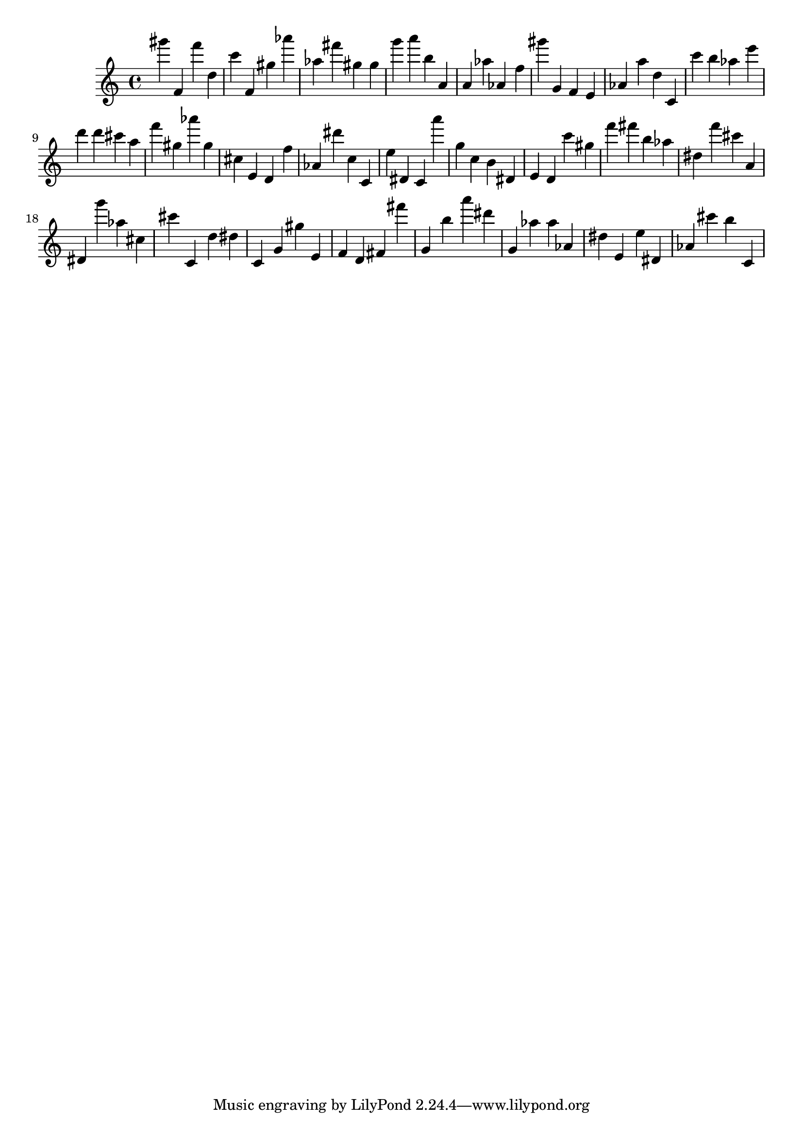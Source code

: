 \version "2.18.2"

\score {

{
\clef treble
gis''' f' f''' d'' c''' f' gis'' as''' as'' fis''' gis'' gis'' g''' a''' b'' a' a' as'' as' f'' gis''' g' f' e' as' a'' d'' c' c''' b'' as'' e''' d''' d''' cis''' a'' f''' gis'' as''' gis'' cis'' e' d' f'' as' dis''' c'' c' e'' dis' c' a''' g'' c'' b' dis' e' d' c''' gis'' f''' fis''' b'' as'' dis'' f''' cis''' a' dis' g''' as'' cis'' cis''' c' d'' dis'' c' g' gis'' e' f' d' fis' fis''' g' b'' a''' dis''' g' as'' as'' as' dis'' e' e'' dis' as' cis''' b'' c' 
}

 \midi { }
 \layout { }
}